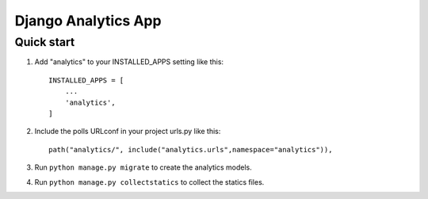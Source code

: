 ==================================
Django Analytics App
==================================

Quick start 
============

1. Add "analytics" to your INSTALLED_APPS setting like this::

    INSTALLED_APPS = [
        ...
        'analytics',
    ]

2. Include the polls URLconf in your project urls.py like this:: 
    
    path("analytics/", include("analytics.urls",namespace="analytics")),

3. Run ``python manage.py migrate`` to create the analytics models. 

4. Run ``python manage.py collectstatics`` to collect the statics files. 
